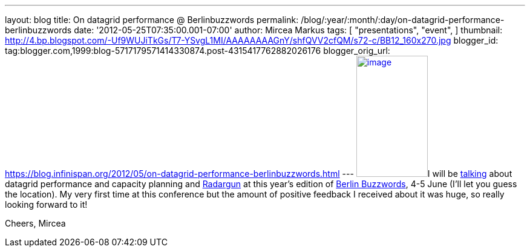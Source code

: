 ---
layout: blog
title: On datagrid performance  @ Berlinbuzzwords
permalink: /blog/:year/:month/:day/on-datagrid-performance-berlinbuzzwords
date: '2012-05-25T07:35:00.001-07:00'
author: Mircea Markus
tags: [ "presentations",
"event",
]
thumbnail: http://4.bp.blogspot.com/-Uf9WUJiTkGs/T7-YSvgL1MI/AAAAAAAAGnY/shfQVV2cfQM/s72-c/BB12_160x270.jpg
blogger_id: tag:blogger.com,1999:blog-5717179571414330874.post-4315417762882026176
blogger_orig_url: https://blog.infinispan.org/2012/05/on-datagrid-performance-berlinbuzzwords.html
---
http://4.bp.blogspot.com/-Uf9WUJiTkGs/T7-YSvgL1MI/AAAAAAAAGnY/shfQVV2cfQM/s1600/BB12_160x270.jpg[image:http://4.bp.blogspot.com/-Uf9WUJiTkGs/T7-YSvgL1MI/AAAAAAAAGnY/shfQVV2cfQM/s200/BB12_160x270.jpg[image,width=118,height=200]]I
will be
http://berlinbuzzwords.de/sessions/measuring-performance-and-capacity-planning-java-based-data-grids[talking]
about datagrid performance and capacity planning and
http://radargun.sf.net/[Radargun] at this year's edition of
http://www.berlinbuzzwords.de/[Berlin Buzzwords], 4-5 June (I'll let you
guess the location). My very first time at this conference but
the amount of positive feedback I received about it was huge, so really
looking forward to it!

Cheers,
Mircea
